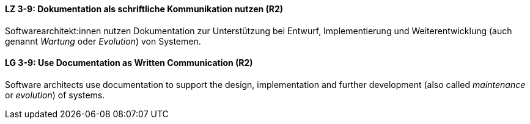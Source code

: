 // tag::DE[]
[[LZ-3-9]]
==== LZ 3-9: Dokumentation als schriftliche Kommunikation nutzen (R2)

Softwarearchitekt:innen nutzen Dokumentation zur Unterstützung bei Entwurf, Implementierung und Weiterentwicklung (auch genannt _Wartung_ oder _Evolution_) von Systemen.

// end::DE[]

// tag::EN[]
[[LG-3-9]]
==== LG 3-9: Use Documentation as Written Communication (R2)

Software architects use documentation to support the design, implementation and further development (also called _maintenance_ or _evolution_) of systems.

// end::EN[]
